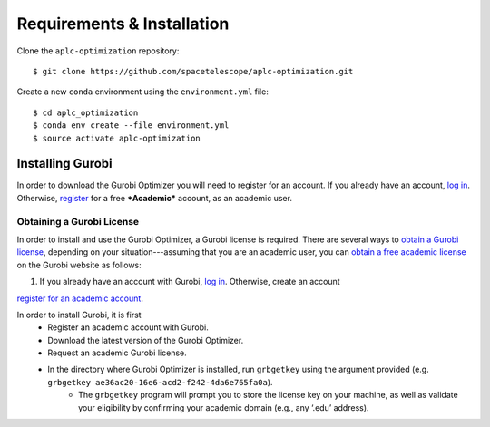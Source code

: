 Requirements & Installation
----------------------------

Clone the  ``aplc-optimization`` repository::

    $ git clone https://github.com/spacetelescope/aplc-optimization.git

Create a new ``conda`` environment using the ``environment.yml`` file::

    $ cd aplc_optimization
    $ conda env create --file environment.yml
    $ source activate aplc-optimization

Installing Gurobi
==================

In order to download the Gurobi Optimizer you will need to register for an account.
If you already have an account, `log in <https://www.gurobi.com/login>`_. Otherwise,
`register <https://pages.gurobi.com/registration>`_ for a free ***Academic*** account, as an academic user.

Obtaining a Gurobi License
''''''''''''''''''''''''''''
In order to install and use the Gurobi Optimizer, a Gurobi license is required.
There are several ways to `obtain a Gurobi license <https://www.gurobi.com/documentation/7.5/quickstart_mac/obtaining_a_gurobi_license.html>`_, depending on your situation---assuming that
you are an academic user, you can `obtain a free academic license <https://www.gurobi.com/downloads/end-user-license-agreement-academic/>`_ on the Gurobi website as follows:

1. If you already have an account with Gurobi, `log in <https://www.gurobi.com/login>`_. Otherwise, create an account

`register for an academic account <https://www.gurobi.com/downloads/end-user-license-agreement-academic/#Reg>`_.

In order to install Gurobi, it is first
    - Register an academic account with Gurobi.
    - Download the latest version of the Gurobi Optimizer.
    - Request an academic Gurobi license.
    - In the directory where Gurobi Optimizer is installed, run ``grbgetkey`` using the argument provided (e.g. ``grbgetkey ae36ac20-16e6-acd2-f242-4da6e765fa0a``).
        - The ``grbgetkey`` program will prompt you to store the license key on your machine, as well as validate your eligibility by confirming your academic domain (e.g., any ‘.edu’ address).